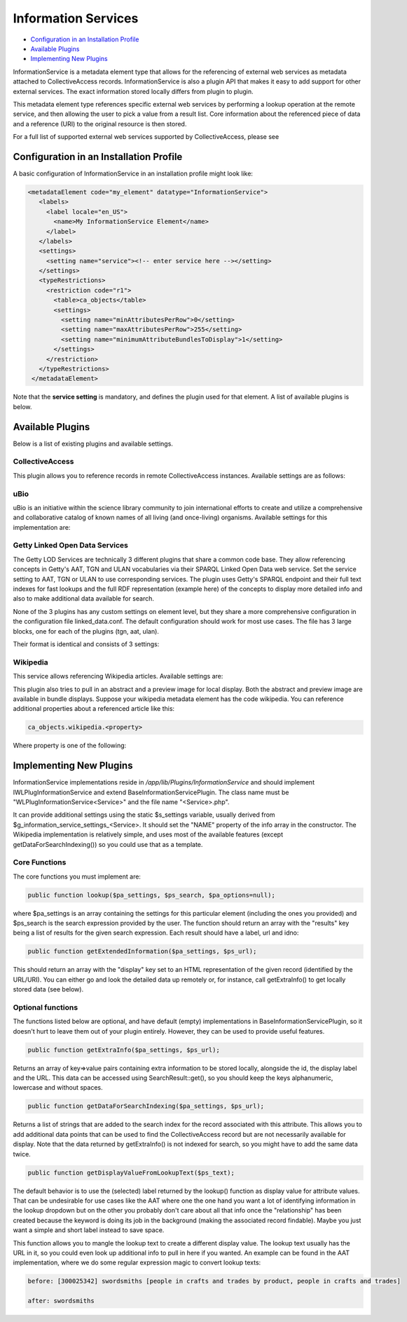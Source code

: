 Information Services
====================

* `Configuration in an Installation Profile`_ 
* `Available Plugins`_ 
* `Implementing New Plugins`_ 

InformationService is a metadata element type that allows for the referencing of external web services as metadata attached to CollectiveAccess records. InformationService is also a plugin API that makes it easy to add support for other external services. The exact information stored locally differs from plugin to plugin.

This metadata element type references specific external web services by performing a lookup operation at the remote service, and then allowing the user to pick a value from a result list. Core information about the referenced piece of data and a reference (URI) to the original resource is then stored. 

For a full list of supported external web services supported by CollectiveAccess, please see 

Configuration in an Installation Profile
----------------------------------------

A basic configuration of InformationService in an installation profile might look like: 

.. code-block::

   <metadataElement code="my_element" datatype="InformationService">
      <labels>
        <label locale="en_US">
          <name>My InformationService Element</name>
        </label>
      </labels>
      <settings>
        <setting name="service"><!-- enter service here --></setting>
      </settings>
      <typeRestrictions>
        <restriction code="r1">
          <table>ca_objects</table>
          <settings>
            <setting name="minAttributesPerRow">0</setting>
            <setting name="maxAttributesPerRow">255</setting>
            <setting name="minimumAttributeBundlesToDisplay">1</setting>
          </settings>
        </restriction>
      </typeRestrictions>
    </metadataElement>

Note that the **service setting** is mandatory, and defines the plugin used for that element. A list of available plugins is below. 

Available Plugins
-----------------

Below is a list of existing plugins and available settings.

CollectiveAccess
^^^^^^^^^^^^^^^^

This plugin allows you to reference records in remote CollectiveAccess instances. Available settings are as follows:

.. csv-table::
   :header-rows: 1
   :file: info_service_table1.csv

uBio
^^^^

uBio is an initiative within the science library community to join international efforts to create and utilize a comprehensive and collaborative catalog of known names of all living (and once-living) organisms. Available settings for this implementation are:

.. csv-table::
   :header-rows: 1
   :file: info_service_table2.csv

Getty Linked Open Data Services
^^^^^^^^^^^^^^^^^^^^^^^^^^^^^^^

The Getty LOD Services are technically 3 different plugins that share a common code base. They allow referencing concepts in Getty's AAT, TGN and ULAN vocabularies via their SPARQL Linked Open Data web service. Set the service setting to AAT, TGN or ULAN to use corresponding services. The plugin uses Getty's SPARQL endpoint and their full text indexes for fast lookups and the full RDF representation (example here) of the concepts to display more detailed info and also to make additional data available for search.

None of the 3 plugins has any custom settings on element level, but they share a more comprehensive configuration in the configuration file linked_data.conf. The default configuration should work for most use cases. The file has 3 large blocks, one for each of the plugins (tgn, aat, ulan). 

Their format is identical and consists of 3 settings:

.. csv-table::
   :header-rows: 1
   :file: info_service_table3.csv

Wikipedia
^^^^^^^^^

This service allows referencing Wikipedia articles. Available settings are:

.. csv-table::
   :header-rows: 1
   :file: info_service_table5.csv

This plugin also tries to pull in an abstract and a preview image for local display. Both the abstract and preview image are available in bundle displays. Suppose your wikipedia metadata element has the code wikipedia. You can reference additional properties about a referenced article like this:

.. code-block::

   ca_objects.wikipedia.<property>

Where property is one of the following:

.. csv-table::
   :header-rows: 1
   :file: info_service_table4.csv

Implementing New Plugins
------------------------

InformationService implementations reside in */app/lib/Plugins/InformationService* and should implement IWLPlugInformationService and extend BaseInformationServicePlugin. The class name must be "WLPlugInformationService<Service>" and the file name "<Service>.php".

It can provide additional settings using the static $s_settings variable, usually derived from $g_information_service_settings_<Service>. It should set the "NAME" property of the info array in the constructor.
The Wikipedia implementation is relatively simple, and uses most of the available features (except getDataForSearchIndexing()) so you could use that as a template.

Core Functions
^^^^^^^^^^^^^^

The core functions you must implement are:

.. code-block::

   public function lookup($pa_settings, $ps_search, $pa_options=null);

where $pa_settings is an array containing the settings for this particular element (including the ones you provided) and $ps_search is the search expression provided by the user. The function should return an array with the "results" key being a list of results for the given search expression. Each result should have a label, url and idno:

.. code-block::

   public function getExtendedInformation($pa_settings, $ps_url);

This should return an array with the "display" key set to an HTML representation of the given record (identified by the URL/URI). You can either go and look the detailed data up remotely or, for instance, call getExtraInfo() to get locally stored data (see below).

Optional functions
^^^^^^^^^^^^^^^^^^

The functions listed below are optional, and have default (empty) implementations in BaseInformationServicePlugin, so it doesn't hurt to leave them out of your plugin entirely. However, they can be used to provide useful features. 

.. code-block::

   public function getExtraInfo($pa_settings, $ps_url);

Returns an array of key=>value pairs containing extra information to be stored locally, alongside the id, the display label and the URL. This data can be accessed using SearchResult::get(), so you should keep the keys alphanumeric, lowercase and without spaces.

.. code-block::

   public function getDataForSearchIndexing($pa_settings, $ps_url);

Returns a list of strings that are added to the search index for the record associated with this attribute. This allows you to add additional data points that can be used to find the CollectiveAccess record but are not necessarily available for display. Note that the data returned by getExtraInfo() is not indexed for search, so you might have to add the same data twice.

.. code-block::

   public function getDisplayValueFromLookupText($ps_text);

The default behavior is to use the (selected) label returned by the lookup() function as display value for attribute values. That can be undesirable for use cases like the AAT where one the one hand you want a lot of identifying information in the lookup dropdown but on the other you probably don't care about all that info once the "relationship" has been created because the keyword is doing its job in the background (making the associated record findable). Maybe you just want a simple and short label instead to save space.

This function allows you to mangle the lookup text to create a different display value. The lookup text usually has the URL in it, so you could even look up additional info to pull in here if you wanted. An example can be found in the AAT implementation, where we do some regular expression magic to convert lookup texts:

.. code-block::

   before: [300025342] swordsmiths [people in crafts and trades by product, people in crafts and trades]

   after: swordsmiths
